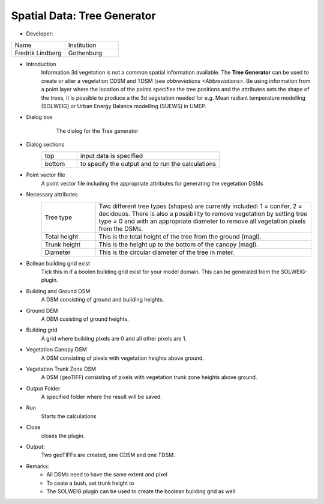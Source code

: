 .. _TreeGenerator:

Spatial Data: Tree Generator
~~~~~~~~~~~~~~~~~~~~~~~~~~~~
* Developer:
.. list-table::
   :widths: 50 50
   :header-rows: 0

   * - Name
     - Institution

   * - Fredrik Lindberg
     - Gothenburg


* Introduction
    Information 3d vegetation is not a common spatial information available. The **Tree Generator** can be used to create or alter a vegetation CDSM and TDSM (see `abbreviations <Abbreviations>`. Be using information from a point layer where the location of the points specifies the tree positions and the attributes sets the shape of the trees, it is possible to produce a the 3d vegetation needed for e.g. Mean radiant temperature modelling (SOLWEIG) or Urban Energy Balance modelling (SUEWS) in UMEP.

* Dialog box
    .. figure:: /images/Treegeneratorsolweig.png

        The dialog for the Tree generator

* Dialog sections
   .. list-table::
      :widths: 20 80
      :header-rows: 0

      * - top
        - input data is specified
      * - bottom
        - to specify the output and to run the calculations

* Point vector file
     A point vector file including the appropriate attributes for generating the vegetation DSMs

* Necessary attributes
   .. list-table::
      :widths: 20 80
      :header-rows: 0

      * - Tree type
        - Two different tree types (shapes) are currently included: 1 = conifer, 2 = decidouos. There is also a possibility to remove vegetation by setting tree type = 0 and with an appropriate diameter to remove all vegetation pixels from the DSMs.
      * - Total height
        - This is the total height of the tree from the ground (magl).
      * - Trunk height
        - This is the height up to the bottom of the canopy (magl).
      * - Diameter
        - This is the circular diameter of the tree in meter.

* Bollean building grid exist
    Tick this in if a boolen building grid exist for your model domain. This can be generated from the SOLWEIG-plugin.

* Building and Ground DSM
    A DSM consisting of ground and building heights.

* Ground DEM
    A DEM cosisting of ground heights.

* Building grid
    A grid where building pixels are 0 and all other pixels are 1.

* Vegetation Canopy DSM
    A DSM consisting of pixels with vegetation heights above ground.

* Vegetation Trunk Zone DSM
    A DSM (geoTIFF) consisting of pixels with vegetation trunk zone heights above ground.

* Output Folder
    A specified folder where the result will be saved.

* Run
    Starts the calculations

* Close
    closes the plugin.

* Output:
    Two geoTIFFs are created, one CDSM and one TDSM.

* Remarks:
      -  All DSMs need to have the same extent and pixel

      -  To ceate a bush, set trunk height to

      -  The SOLWEIG plugin can be used to create the boolean building grid as well
